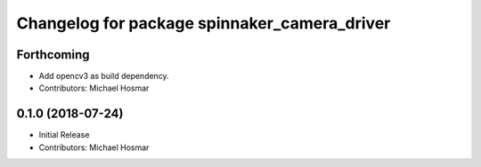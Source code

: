 ^^^^^^^^^^^^^^^^^^^^^^^^^^^^^^^^^^^^^^^^^^^^^
Changelog for package spinnaker_camera_driver
^^^^^^^^^^^^^^^^^^^^^^^^^^^^^^^^^^^^^^^^^^^^^

Forthcoming
-----------
* Add opencv3 as build dependency.
* Contributors: Michael Hosmar

0.1.0 (2018-07-24)
------------------
* Initial Release
* Contributors: Michael Hosmar
